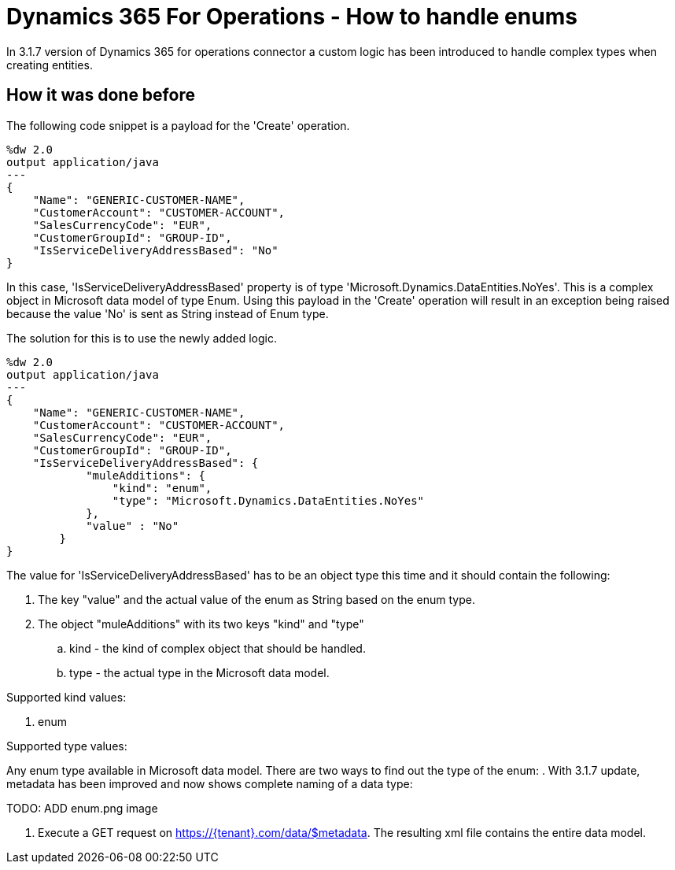 
= Dynamics 365 For Operations - How to handle enums

In 3.1.7 version of Dynamics 365 for operations connector a custom logic has been introduced to handle complex types when creating entities.

== How it was done before

The following code snippet is a payload for the 'Create' operation.

[source,json,linenums]
----
%dw 2.0
output application/java
---
{
    "Name": "GENERIC-CUSTOMER-NAME",
    "CustomerAccount": "CUSTOMER-ACCOUNT",
    "SalesCurrencyCode": "EUR",
    "CustomerGroupId": "GROUP-ID",
    "IsServiceDeliveryAddressBased": "No"
}
----

In this case, 'IsServiceDeliveryAddressBased' property is of type 'Microsoft.Dynamics.DataEntities.NoYes'. This is a complex object in Microsoft data model of type Enum.
Using this payload in the 'Create' operation will result in an exception being raised because the value 'No' is sent as String instead of Enum type.

The solution for this is to use the newly added logic.
[source,json,linenums]
----
%dw 2.0
output application/java
---
{
    "Name": "GENERIC-CUSTOMER-NAME",
    "CustomerAccount": "CUSTOMER-ACCOUNT",
    "SalesCurrencyCode": "EUR",
    "CustomerGroupId": "GROUP-ID",
    "IsServiceDeliveryAddressBased": {
            "muleAdditions": {
                "kind": "enum",
                "type": "Microsoft.Dynamics.DataEntities.NoYes"
            },
            "value" : "No"
        }
}
----

The value for 'IsServiceDeliveryAddressBased' has to be an object type this time and it should contain the following:

. The key "value" and the actual value of the enum as String based on the enum type.
. The object "muleAdditions" with its two keys "kind" and "type"
.. kind - the kind of complex object that should be handled.
.. type - the actual type in the Microsoft data model.

Supported kind values:

. enum

Supported type values:

Any enum type available in Microsoft data model.
There are two ways to find out the type of the enum:
. With 3.1.7 update, metadata has been improved and now shows complete naming of a data type:

TODO: ADD enum.png image

. Execute a GET request on https://{tenant}.com/data/$metadata. The resulting xml file contains the entire data model.





